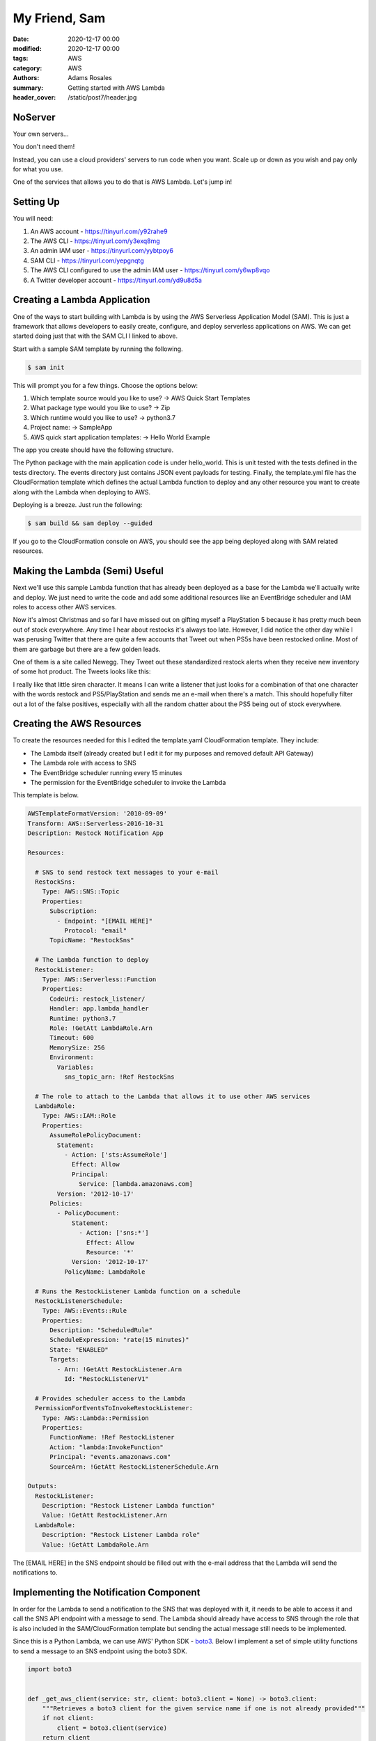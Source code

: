 **************
My Friend, Sam
**************

:date: 2020-12-17 00:00
:modified: 2020-12-17 00:00
:tags: AWS
:category: AWS
:authors: Adams Rosales
:summary: Getting started with AWS Lambda
:header_cover: /static/post7/header.jpg

NoServer
########
Your own servers...

You don't need them!

.. image:: https://media.giphy.com/media/HteV6g0QTNxp6/giphy.gif
  :width: 50%
  :alt: Ron throws a computer away

Instead, you can use a cloud providers' servers to run code when you want. Scale up or down as you wish and pay only for
what you use.

One of the services that allows you to do that is AWS Lambda. Let's jump in!

Setting Up
##########
You will need:

1. An AWS account - `<https://tinyurl.com/y92rahe9>`_
2. The AWS CLI - `<https://tinyurl.com/y3exq8mg>`_
3. An admin IAM user - `<https://tinyurl.com/yybtpoy6>`_
4. SAM CLI - `<https://tinyurl.com/yepgnqtg>`_
5. The AWS CLI configured to use the admin IAM user - `<https://tinyurl.com/y6wp8vqo>`_
6. A Twitter developer account - `<https://tinyurl.com/yd9u8d5a>`_

Creating a Lambda Application
#############################
One of the ways to start building with Lambda is by using the AWS Serverless Application Model (SAM). This is
just a framework that allows developers to easily create, configure, and deploy serverless applications on AWS. We can
get started doing just that with the SAM CLI I linked to above.

Start with a sample SAM template by running the following.

.. code-block:: bash

    $ sam init

This will prompt you for a few things. Choose the options below:

1. Which template source would you like to use? -> AWS Quick Start Templates
2. What package type would you like to use? -> Zip
3. Which runtime would you like to use? -> python3.7
4. Project name: -> SampleApp
5. AWS quick start application templates: -> Hello World Example

The app you create should have the following structure.

.. image:: /static/post7/post7_lambda_tree.jpg
  :width: 60%
  :alt: A sample Lambda application structure

The Python package with the main application code is under hello_world. This is unit tested with the tests defined in
the tests directory. The events directory just contains JSON event payloads for testing. Finally, the template.yml file
has the CloudFormation template which defines the actual Lambda function to deploy and any other resource you want to
create along with the Lambda when deploying to AWS.

Deploying is a breeze. Just run the following:

.. code-block:: bash

    $ sam build && sam deploy --guided

If you go to the CloudFormation console on AWS, you should see the app being deployed along with SAM related resources.

.. image:: /static/post7/post7_sam_deployment.jpg
  :width: 100%
  :alt: Lambda deployment to CFN with SAM

Making the Lambda (Semi) Useful
###############################
Next we'll use this sample Lambda function that has already been deployed as a base for the Lambda we'll actually
write and deploy. We just need to write the code and add some additional resources like an EventBridge scheduler
and IAM roles to access other AWS services.

Now it's almost Christmas and so far I have missed out on gifting myself a PlayStation 5 because it has pretty much been
out of stock everywhere. Any time I hear about restocks it's always too late. However, I did notice the other day while I
was perusing Twitter that there are quite a few accounts that Tweet out when PS5s have been restocked online. Most of them
are garbage but there are a few golden leads.

One of them is a site called Newegg. They Tweet out these standardized restock alerts when they receive new inventory
of some hot product. The Tweets looks like this:

.. image:: /static/post7/post7_newegg_tweet.jpg
  :width: 100%
  :alt: Lambda deployment to CFN with SAM

I really like that little siren character. It means I can write a listener that just looks for a combination of that
one character with the words restock and PS5/PlayStation and sends me an e-mail when there's a match. This should hopefully
filter out a lot of the false positives, especially with all the random chatter about the PS5 being out of stock
everywhere.

Creating the AWS Resources
##########################
To create the resources needed for this I edited the template.yaml CloudFormation template. They include:

- The Lambda itself (already created but I edit it for my purposes and removed default API Gateway)
- The Lambda role with access to SNS
- The EventBridge scheduler running every 15 minutes
- The permission for the EventBridge scheduler to invoke the Lambda

This template is below.

.. code-block:: yaml

    AWSTemplateFormatVersion: '2010-09-09'
    Transform: AWS::Serverless-2016-10-31
    Description: Restock Notification App

    Resources:

      # SNS to send restock text messages to your e-mail
      RestockSns:
        Type: AWS::SNS::Topic
        Properties:
          Subscription:
            - Endpoint: "[EMAIL HERE]"
              Protocol: "email"
          TopicName: "RestockSns"

      # The Lambda function to deploy
      RestockListener:
        Type: AWS::Serverless::Function
        Properties:
          CodeUri: restock_listener/
          Handler: app.lambda_handler
          Runtime: python3.7
          Role: !GetAtt LambdaRole.Arn
          Timeout: 600
          MemorySize: 256
          Environment:
            Variables:
              sns_topic_arn: !Ref RestockSns

      # The role to attach to the Lambda that allows it to use other AWS services
      LambdaRole:
        Type: AWS::IAM::Role
        Properties:
          AssumeRolePolicyDocument:
            Statement:
              - Action: ['sts:AssumeRole']
                Effect: Allow
                Principal:
                  Service: [lambda.amazonaws.com]
            Version: '2012-10-17'
          Policies:
            - PolicyDocument:
                Statement:
                  - Action: ['sns:*']
                    Effect: Allow
                    Resource: '*'
                Version: '2012-10-17'
              PolicyName: LambdaRole

      # Runs the RestockListener Lambda function on a schedule
      RestockListenerSchedule:
        Type: AWS::Events::Rule
        Properties:
          Description: "ScheduledRule"
          ScheduleExpression: "rate(15 minutes)"
          State: "ENABLED"
          Targets:
            - Arn: !GetAtt RestockListener.Arn
              Id: "RestockListenerV1"

      # Provides scheduler access to the Lambda
      PermissionForEventsToInvokeRestockListener:
        Type: AWS::Lambda::Permission
        Properties:
          FunctionName: !Ref RestockListener
          Action: "lambda:InvokeFunction"
          Principal: "events.amazonaws.com"
          SourceArn: !GetAtt RestockListenerSchedule.Arn

    Outputs:
      RestockListener:
        Description: "Restock Listener Lambda function"
        Value: !GetAtt RestockListener.Arn
      LambdaRole:
        Description: "Restock Listener Lambda role"
        Value: !GetAtt LambdaRole.Arn

The [EMAIL HERE] in the SNS endpoint should be filled out with the e-mail address that the Lambda will send the
notifications to.

Implementing the Notification Component
#######################################
In order for the Lambda to send a notification to the SNS that was deployed with it, it needs to be able to access it
and call the SNS API endpoint with a message to send. The Lambda should already have access to SNS through the role
that is also included in the SAM/CloudFormation template but sending the actual message still needs to be implemented.

Since this is a Python Lambda, we can use AWS' Python SDK - `boto3 <https://boto3.amazonaws.com/v1/documentation/api/latest/index.html>`_.
Below I implement a set of simple utility functions to send a message to an SNS endpoint using the boto3 SDK.

.. code-block:: python

    import boto3


    def _get_aws_client(service: str, client: boto3.client = None) -> boto3.client:
        """Retrieves a boto3 client for the given service name if one is not already provided"""
        if not client:
            client = boto3.client(service)
        return client


    def _get_sns_client(client: boto3.client = None) -> boto3.client:
        """Retrieves an SNS boto3 client"""
        return _get_aws_client("sns", client)


    def _send_message(message: str, subject: str, topic_arn: str, client: boto3.client) -> dict:
        """Sends a given message to an SNS topic ARN with the provided SNS client

        :returns the response received back from the request
        """
        response = client.publish(
            TopicArn=topic_arn,
            Message=message,
            Subject=subject
        )
        return response

The first two functions retrieve an SNS boto3 client which we can use to access the different SNS API endpoints. To
publish a message we just need to call the `publish <https://tinyurl.com/y72u9cbh>`_  method of this client object.

Implementing the Tweet Retriever
################################
Now I implement the logic to get a user's tweets and filter to just the ones that contain a list of search terms
and special unicode characters (to find the little Newegg siren). I'm keeping this as simple as possible by using just
the default Tweepy user_timeline functionality, which retrieves the last 20 tweets. This may not work when a user
tweets more often than that in between Lambda invocations but that's okay because I'm running the Lambda on a schedule
every 15 minutes and Newegg only tweets out a few times a day.

Also one of the drawbacks of the serverless approach is that individual Lambda functions cannot keep state in between
executions without using external data stores or more complex step functions state machines. This means that as is,
the Lambda won't be able to dedupe tweets that it has already received. If there's a matching tweet from Newegg, it will
send me the same alert over and over as long as it's part of the last 20 tweets. However, in this scenario, this is
actually a good thing because I really want that PS5. I want to make sure I receive the alert multiple times if I happen
to miss it the first time around. Alternatively, we can always put a filter on the tweet logic to limit the result set
to just the tweets in the X minutes prior to the time of invocation.

.. code-block:: python

    def _get_authorized_tweepy_client(
        consumer_key: str, consumer_secret: str, access_token: str, access_token_secret: str) -> tweepy.API:
        """Retrieves an authorized Tweepy API client to use when extracting Tweets

        :param consumer_key
        :param consumer_secret
        :param access_token
        :param access_token_secret
        :returns a signed Tweepy client
        """
        auth = tweepy.OAuthHandler(consumer_key, consumer_secret)
        auth.set_access_token(access_token, access_token_secret)
        return tweepy.API(auth)


    def _get_matching_tweets(screen_name: str, search_terms: list, special_unicode: list, client: tweepy.API) -> list:
        """Retrieves the last 20 Tweets in the given user's timeline and filters them to those containing the given terms
        and unicode characters

        :param screen_name - the Twitter user handle to search for
        :param search_terms - a list of terms to filter Tweets by (must contain all terms in the list)
        :param special_unicode - a list of unicode values (equivalent of ord(char)) for any special characters (emojis)
        :param client - the Tweepy client to use for the request to retrieve Tweets
        :returns a list of matching Tweets containing the required terms and special characters
        """
        # Get the last 20 tweets in the user's timeline
        user_tweets = client.user_timeline(screen_name=screen_name)
        matching_tweets = []
        # Find matching tweets in the user's timeline
        for tweet in user_tweets:
            tweet_text = tweet.text
            # Retrieve individual unicode characters in the tweet text to check for any special characters
            unicode_chars_in_tweet = set([ord(character) for character in tweet_text])
            matching = True
            # If any of the search terms are not in the tweet, skip it
            for search_term in search_terms:
                if search_term.lower() not in tweet_text.lower():
                    matching = False
                    break
            # If any of the special unicode characters are missing from the tweet, also skip it
            for special_unicode_char in special_unicode:
                if special_unicode_char not in unicode_chars_in_tweet:
                    matching = False
                    break
            # If all of the required search terms and special unicode characters are in the tweet, keep track of it
            if matching:
                matching_tweets.append(tweet_text)
        return matching_tweets

All this is doing is retrieving the last 20 tweets and retuning just those that contain all of the search terms we
require and any special characters provided. More information about the Tweepy API can be found `here <http://docs.tweepy.org/en/latest/>`_.

Implementing the Lambda Handler
###############################
To finish up, all we need to do is implement the handler itself. This is the function exposed through Lambda and what
will be called by EventBridge every 15 minutes.

.. code-block:: python

    def _verify_event_payload(event: dict) -> None:
        """Raises exception if the Lambda input is invalid

        :param event - a dictionary containing the key/value pairs passed in as an event payload to the Lambda
        """
        required_inputs = [
            "subject", "consumer_key", "consumer_secret", "access_token",
            "access_token_secret", "screen_name", "search_terms", "special_unicode"]
        for required_input in required_inputs:
            if required_input not in event:
                raise ValueError("The provided event payload is missing required input - {0}".format(required_input))
        assert type(event["search_terms"]) == list and type(event["special_unicode"]) == list

    def lambda_handler(event: dict, _) -> dict:
        """ The main handler function that will run as a Lambda

        :param event - a dictionary of key/value data to operate with
        :returns a response from the SNS service when the Lambda sends out a notification, otherwise an empty dictionary
        """
        # Get event input provided to Lambda and verify it (exception will be thrown at this point if anything is off)
        _verify_event_payload(event)
        # Retrieve matching tweets for the given user
        tweepy_client = _get_authorized_tweepy_client(
            event["consumer_key"], event["consumer_secret"],
            event["access_token"], event["access_token_secret"]
        )
        matching_tweets = _get_matching_tweets(
            event["screen_name"], event["search_terms"],
            event["special_unicode"], tweepy_client
        )
        message = "\n\n".join(matching_tweets)
        response = {}
        # Send a message if there are any matching tweets
        if len(matching_tweets) > 0:
            # Get the SNS topic ARN to send an alert message to from Lambda's environment variables
            sns_topic_arn = os.environ["sns_topic_arn"]
            # Retrieve the SNS client
            sns_client = _get_sns_client()
            # Send the message
            response = _send_message(message, event["subject"], sns_topic_arn, sns_client)
        return response

The Lambda will receive an event payload from EventBridge containing all of the necessary inputs to run the alarming
with. Those include the subject of the alarm (e-mail subject when sending to the user), the Twitter developer keys and
tokens (bad practice - don't do this!), the Twitter screen name to retrieve tweets for, and the search terms/special
unicode characters to filter by.

Here I'm providing the Twitter keys as an input because I'm sure no one else is using this and it's a toy example.
In practice you would want to store these keys in a secure location that your Lambda can access. AWS offers a service
for this called `SecretsManager <https://aws.amazon.com/secrets-manager/>`_.

Anyway, to include this payload in the EventBridge scheduler we can just add it to the CloudFormation template like so:

.. code-block:: yaml

  # Runs the RestockListener Lambda function on a schedule
  RestockListenerSchedule:
    Type: AWS::Events::Rule
    Properties:
      Description: "ScheduledRule"
      ScheduleExpression: "rate(15 minutes)"
      State: "ENABLED"
      Targets:
        - Arn: !GetAtt RestockListener.Arn
          Id: "RestockListenerV1"
          Input: '{
            "subject": "RESTOCK ALERT!",
            "consumer_key": "",
            "consumer_secret": "",
            "access_token": "",
            "access_token_secret": "",
            "screen_name": "Newegg",
            "search_terms": [
                "restock", "ps5"
            ],
            "special_unicode": [
                128680
            ]
          }'

Deploying and Testing
#####################
To deploy I run:

.. code-block:: bash

    $ sam build && sam deploy

With a bit of luck everything works and I'll have a PS5 in no time.

To test this at runtime I can configure a test event in the AWS console. Since I'm sure Newegg has tweeted some restock
alerts recently I will run the Lambda with the following payload (just including "restock" as a term without the
additional "ps5" requirement).

.. code-block:: python

      {
          "subject": "RESTOCK ALERT!",
          "consumer_key": "",
          "consumer_secret": "",
          "access_token": "",
          "access_token_secret": "",
          "screen_name": "Newegg",
          "search_terms": [
            "restock"
          ],
          "special_unicode": [
            128680
          ]
      }

.. image:: /static/post7/post7_lambda_test_configuration.jpg
  :width: 100%
  :alt: A Lambda restock alarm test configuration

Hit Test and voila!

.. image:: /static/post7/post7_restock_email.jpg
  :width: 100%
  :alt: An e-mail from the restock Lambda service

You can see the full code in my `GitHub repo <https://github.com/adaros92/RestockLambda>`_.


